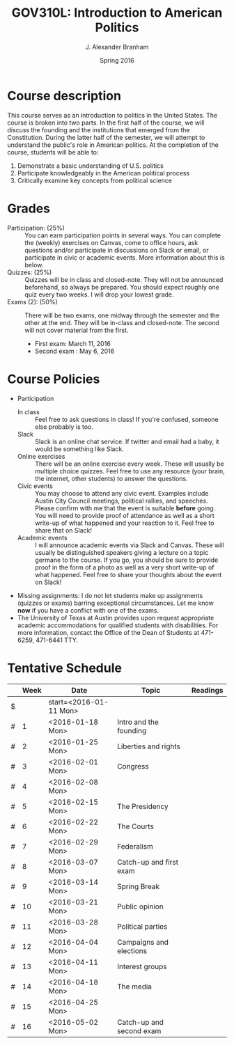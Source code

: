 #+TITLE: GOV310L: Introduction to American Politics
#+AUTHOR: J. Alexander Branham
#+DATE: Spring 2016
#+EMAIL: branham@utexas.edu 
#+OPTIONS: toc:nil

* Course description
  This course serves as an introduction to politics in the United
  States. The course is broken into two parts. In the first half of
  the course, we will discuss the founding and the institutions that
  emerged from the Constitution. During the latter half of the
  semester, we will attempt to understand the public's role in
  American politics. At the completion of the course, students will be
  able to:
  
  1. Demonstrate a basic understanding of U.S. politics
  2. Participate knowledgeably in the American political process
  3. Critically examine key concepts from political science

* Grades
  - Participation: (25%) :: You can earn participation points in
       several ways. You can complete the (weekly) exercises on
       Canvas, come to office hours, ask questions and/or participate
       in discussions on Slack or email, or participate in civic or
       academic events. More information about this is below.
  - Quizzes: (25%) :: Quizzes will be in class and closed-note. They
                      will not be announced beforehand, so always be
                      prepared. You should expect roughly one quiz
                      every two weeks. I will drop your lowest grade.
  - Exams (2): (50%) :: There will be two exams, one midway through
       the semester and the other at the end. They will be in-class
       and closed-note. The second will not cover material from the
       first.
    - First exam: March 11, 2016
    - Second exam : May 6, 2016
      
* Course Policies
  - Participation
    - In class :: Feel free to ask questions in class! If you're
                  confused, someone else probably is too. 
    - Slack :: Slack is an online chat service. If twitter and email
               had a baby, it would be something like Slack.
    - Online exercises :: There will be an online exercise every
         week. These will usually be multiple choice quizzes. Feel
         free to use any resource (your brain, the internet, other
         students) to answer the questions.
    - Civic events :: You may choose to attend any civic
                      event. Examples include Austin City Council
                      meetings, political rallies, and
                      speeches. Please confirm with me that the event
                      is suitable *before* going. You will need to
                      provide proof of attendance as well as a short
                      write-up of what happened and your reaction to
                      it. Feel free to share that on Slack! 
    - Academic events :: I will announce academic events via Slack and
         Canvas. These will usually be distinguished speakers giving a
         lecture on a topic germane to the course. If you go, you
         should be sure to provide proof in the form of a photo as
         well as a very short write-up of what happened. Feel free to
         share your thoughts about the event on Slack!
  - Missing assignments: I do not let students make up assignments
       (quizzes or exams) barring exceptional circumstances. Let me know
       *now* if you have a conflict with one of the exams.
  - The University of Texas at Austin provides upon request
    appropriate academic accommodations for qualified students with
    disabilities. For more information, contact the Office of the Dean
    of Students at 471-6259, 471-6441 TTY.

* Tentative Schedule
|   | *Week* | *Date*                 | *Topic*                  | *Readings* |
|---+--------+------------------------+--------------------------+------------|
| $ |        | start=<2016-01-11 Mon> |                          |            |
| # |      1 | <2016-01-18 Mon>       | Intro and the founding   |            |
| # |      2 | <2016-01-25 Mon>       | Liberties and rights     |            |
| # |      3 | <2016-02-01 Mon>       | Congress                 |            |
| # |      4 | <2016-02-08 Mon>       |                          |            |
| # |      5 | <2016-02-15 Mon>       | The Presidency           |            |
| # |      6 | <2016-02-22 Mon>       | The Courts               |            |
| # |      7 | <2016-02-29 Mon>       | Federalism               |            |
| # |      8 | <2016-03-07 Mon>       | Catch-up and first exam  |            |
|---+--------+------------------------+--------------------------+------------|
| # |      9 | <2016-03-14 Mon>       | Spring Break             |            |
|---+--------+------------------------+--------------------------+------------|
| # |     10 | <2016-03-21 Mon>       | Public opinion           |            |
| # |     11 | <2016-03-28 Mon>       | Political parties        |            |
| # |     12 | <2016-04-04 Mon>       | Campaigns and elections  |            |
| # |     13 | <2016-04-11 Mon>       | Interest groups          |            |
| # |     14 | <2016-04-18 Mon>       | The media                |            |
| # |     15 | <2016-04-25 Mon>       |                          |            |
| # |     16 | <2016-05-02 Mon>       | Catch-up and second exam |            |
#+TBLFM: $3=$start + $2 * 7

